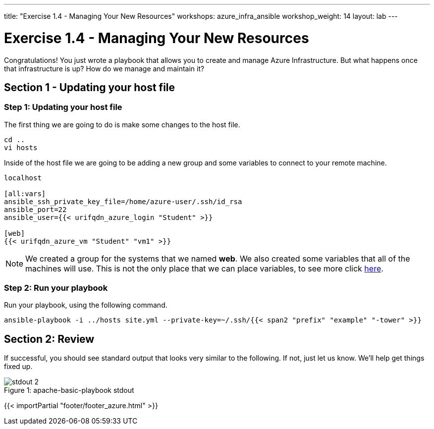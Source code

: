 ---
title: "Exercise 1.4 - Managing Your New Resources"
workshops: azure_infra_ansible
workshop_weight: 14
layout: lab
---

:icons: font
:imagesdir: /workshops/azure_infra_ansible/images
:variables_url: https://docs.ansible.com/ansible/latest/user_guide/playbooks_variables.html
:service_url: http://docs.ansible.com/ansible/service_module.html


= Exercise 1.4 - Managing Your New Resources

Congratulations!  You just wrote a playbook that allows you to create and manage Azure Infrastructure.
But what happens once that infrastructure is up? How do we manage and maintain it?

== Section 1 - Updating your host file

=== Step 1: Updating your host file
The first thing we are going to do is make some changes to the host file.

[source,bash]
----
cd ..
vi hosts
----

Inside of the host file we are going to be adding a new group and some variables to connect to your remote machine.

[source,bash]
----
localhost

[all:vars]
ansible_ssh_private_key_file=/home/azure-user/.ssh/id_rsa
ansible_port=22
ansible_user={{< urifqdn_azure_login "Student" >}}

[web]
{{< urifqdn_azure_vm "Student" "vm1" >}}
----

[NOTE]
We created a group for the systems that we named *web*. We also created some variables that all of the machines will use.
This is not the only place that we can place variables, to see more click link:{variables_url}[here].

=== Step 2: Run your playbook
Run your playbook, using the following command.

[source,bash]
----
ansible-playbook -i ../hosts site.yml --private-key=~/.ssh/{{< span2 "prefix" "example" "-tower" >}}
----

== Section 2: Review

If successful, you should see standard output that looks very similar to the following.  If not, just let us
know.  We'll help get things fixed up.

image::stdout_2.png[caption="Figure 1: ", title="apache-basic-playbook stdout"]

{{< importPartial "footer/footer_azure.html" >}}
